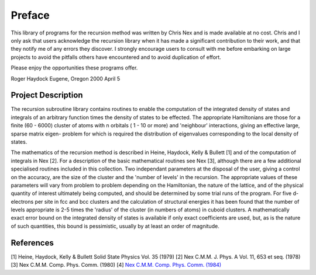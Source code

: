 Preface
=======
This library of programs for the recursion method was written by Chris
Nex and is made available at no cost. Chris and I only ask that users
acknowledge the recursion library when it has made a significant contribution
to their work, and that they notify me of any errors they discover. I
strongly encourage users to consult with me before embarking on large projects
to avoid the pitfalls others have encountered and to avoid duplication of
effort.

Please enjoy the opportunities these programs offer.

Roger Haydock
Eugene, Oregon
2000 April 5

Project Description
--------------------
The recursion subroutine library contains routines to enable the
computation of the integrated density of states and integrals of
an arbitrary function times the density of states to be effected. 
The appropriate Hamiltonians are those for a finite (60 - 6000)
cluster of atoms with n orbitals ( 1 - 10 or more) and 'neighbour'
interactions, giving an effective large, sparse matrix eigen-
problem for which is required the distribution of eigenvalues
corresponding to the local density of states. 

The mathematics of the recursion method is described in Heine, Haydock, Kelly &
Bullett [1] and of the computation of integrals in Nex [2]. For a
description of the basic mathematical routines see Nex [3],
although there are a few additional specialised routines included
in this collection. Two independant parameters at the 
disposal of the user, giving a control on the accuracy, 
are the size of the cluster and the 'number of levels' in the recursion. 
The appropriate values of these parameters will vary 
from problem to problem depending on
the Hamiltonian, the nature of the lattice, and of the physical
quantity of interest ultimately being computed, and should be
determined by some trial runs of the program. For five d-electrons
per site in fcc and bcc clusters and the calculation of structural
energies it has been found that the number of levels appropriate
is 2-5 times the 'radius' of the cluster (in numbers of atoms) in
cuboid clusters. A mathematically exact error bound on the
integrated density of states is available if only exact
coefficients are used, but, as is the nature of such quantities,
this bound is pessimistic, usually by at least an order of
magnitude. 

References
------------
[1] Heine, Haydock, Kelly & Bullett Solid State Physics Vol. 35 (1979)
[2] Nex C.M.M. J. Phys. A Vol. 11, 653 et seq. (1978)
[3] Nex C.M.M. Comp. Phys. Comm. (1980) 
[4] `Nex C.M.M. Comp. Phys. Comm. (1984) <https://doi.org/10.1016/0010-4655(84)90163-2>`_
